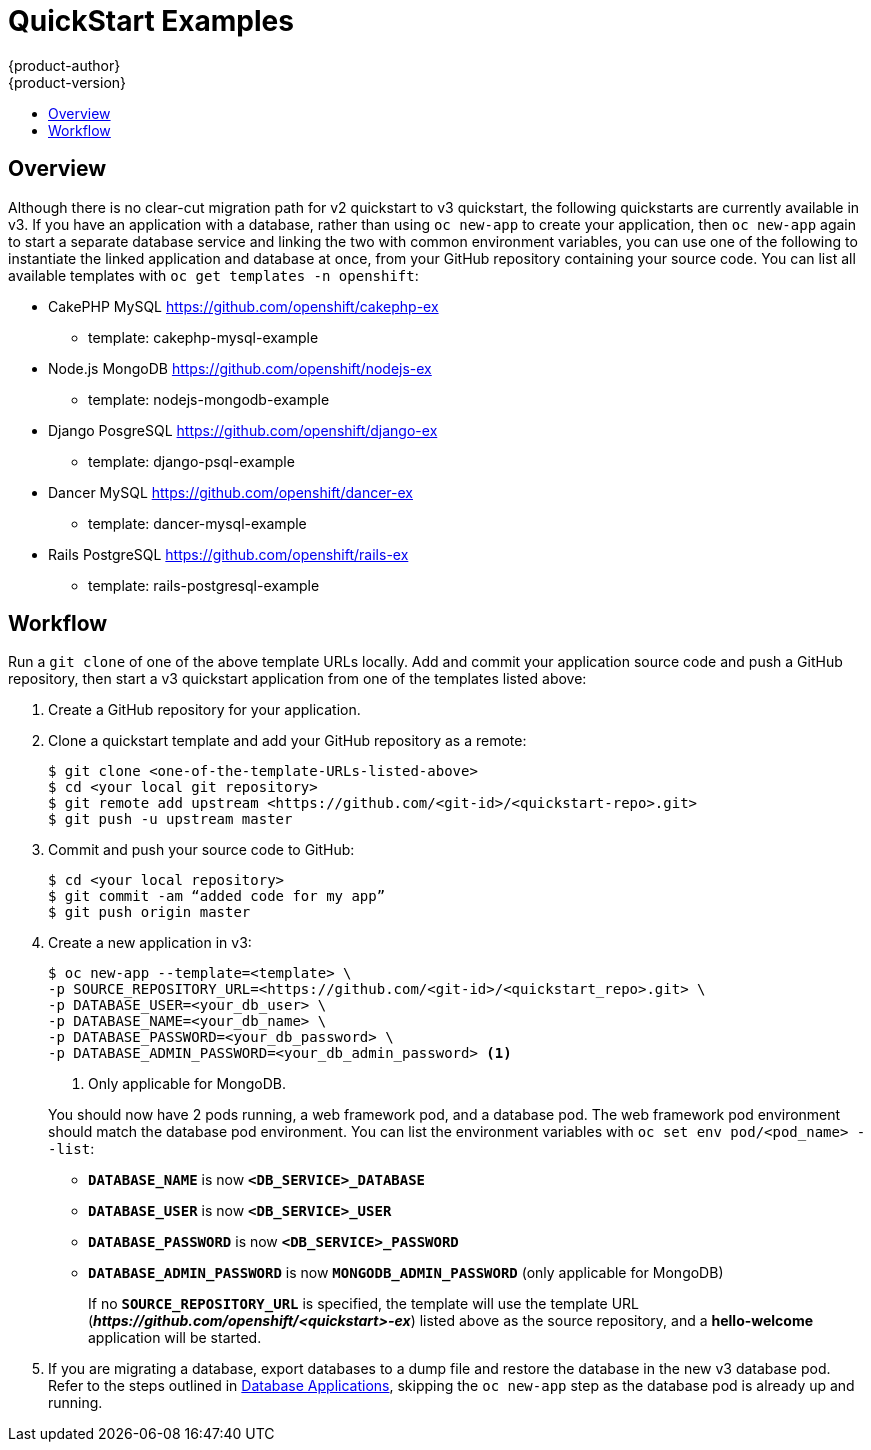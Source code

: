 [[dev-guide-quickstart_examples]]
= QuickStart Examples
{product-author}
{product-version}
:data-uri:
:icons:
:experimental:
:toc: macro
:toc-title:
:prewrap!:

toc::[]

== Overview

Although there is no clear-cut migration path for v2 quickstart to v3
quickstart, the following quickstarts are currently available in v3. If you have
an application with a database, rather than using `oc new-app` to create your
application, then `oc new-app` again to start a separate database service and
linking the two with common environment variables, you can use one of the
following to instantiate the linked application and database at once, from your
GitHub repository containing your source code. You can list all available
templates with `oc get templates -n openshift`:

* CakePHP MySQL https://github.com/openshift/cakephp-ex
** template: cakephp-mysql-example

* Node.js MongoDB https://github.com/openshift/nodejs-ex
** template: nodejs-mongodb-example

* Django PosgreSQL https://github.com/openshift/django-ex
** template: django-psql-example

* Dancer MySQL https://github.com/openshift/dancer-ex
** template: dancer-mysql-example

* Rails PostgreSQL https://github.com/openshift/rails-ex
** template: rails-postgresql-example

[[migrating-applications-quickstart-workflow]]
== Workflow

Run a `git clone` of one of the above template URLs locally. Add and commit your
application source code and push a GitHub repository, then start a v3 quickstart
application from one of the templates listed above:

. Create a GitHub repository for your application.

. Clone a quickstart template and add your GitHub repository as a remote:
+
----
$ git clone <one-of-the-template-URLs-listed-above>
$ cd <your local git repository>
$ git remote add upstream <https://github.com/<git-id>/<quickstart-repo>.git>
$ git push -u upstream master
----

. Commit and push your source code to GitHub:
+
----
$ cd <your local repository>
$ git commit -am “added code for my app”
$ git push origin master
----

. Create a new application in v3:
+
====
----
$ oc new-app --template=<template> \
-p SOURCE_REPOSITORY_URL=<https://github.com/<git-id>/<quickstart_repo>.git> \
-p DATABASE_USER=<your_db_user> \
-p DATABASE_NAME=<your_db_name> \
-p DATABASE_PASSWORD=<your_db_password> \
-p DATABASE_ADMIN_PASSWORD=<your_db_admin_password> <1>
----
<1> Only applicable for MongoDB.
====
+
You should now have 2 pods running, a web framework pod, and a database pod. The
web framework pod environment should match the database pod environment. You can
list the environment variables with `oc set env pod/<pod_name> --list`:
+
* `*DATABASE_NAME*` is now `*<DB_SERVICE>_DATABASE*`
* `*DATABASE_USER*` is now `*<DB_SERVICE>_USER*`
* `*DATABASE_PASSWORD*` is now `*<DB_SERVICE>_PASSWORD*`
* `*DATABASE_ADMIN_PASSWORD*` is now `*MONGODB_ADMIN_PASSWORD*` (only applicable for MongoDB)
+
If no `*SOURCE_REPOSITORY_URL*` is specified, the template will use the template
URL (*_\https://github.com/openshift/<quickstart>-ex_*) listed above as the
source repository, and a *hello-welcome* application will be started.

. If you are migrating a database, export databases to a dump file and restore the
database in the new v3 database pod. Refer to the steps outlined in
xref:../../dev_guide/migrating_applications/database_applications.adoc#dev-guide-database-applications[Database
Applications], skipping the `oc new-app` step as the database pod is already up
and running.
